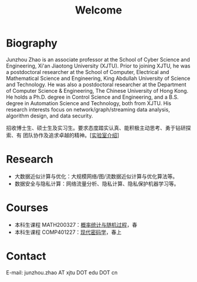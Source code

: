 # -*- fill-column: 100; -*-
#+TITLE: Welcome
#+KEYWORDS: 赵俊舟, Junzhou Zhao, 西安交大, 西安交通大学
#+OPTIONS: toc:nil num:nil

* Biography
Junzhou Zhao is an associate professor at the School of Cyber Science and Engineering, Xi'an
Jiaotong University (XJTU). Prior to joining XJTU, he was a postdoctoral researcher at the School of
Computer, Electrical and Mathematical Science and Engineering, King Abdullah University of Science
and Technology. He was also a postdoctoral researcher at the Department of Computer Science &
Engineering, The Chinese University of Hong Kong. He holds a Ph.D. degree in Control Science and
Engineering, and a B.S. degree in Automation Science and Technology, both from XJTU. His research
interests focus on network/graph/streaming data analysis, algorithm design, and data security.

#+ATTR_HTML: :style margin-right:1ex;
[[file:images/news.gif]] 招收博士生、硕士生及实习生。要求态度踏实认真、能积极主动思考、勇于钻研探索、有
团队协作及追求卓越的精神。[[[file:article/lab_intro.org][实验室介绍]]]

* Research
- 大数据近似计算与优化：大规模网络/图/流数据近似计算与优化算法等。
- 数据安全与隐私计算：网络流量分析、隐私计算、隐私保护机器学习等。

* Courses
- 本科生课程 MATH200327：[[file:courses/stat.org][概率统计与随机过程]]，春
- 本科生课程 COMP401227：[[file:courses/crypt.org][现代密码学]]，春上

* Contact
E-mail: junzhou.zhao AT xjtu DOT edu DOT cn

